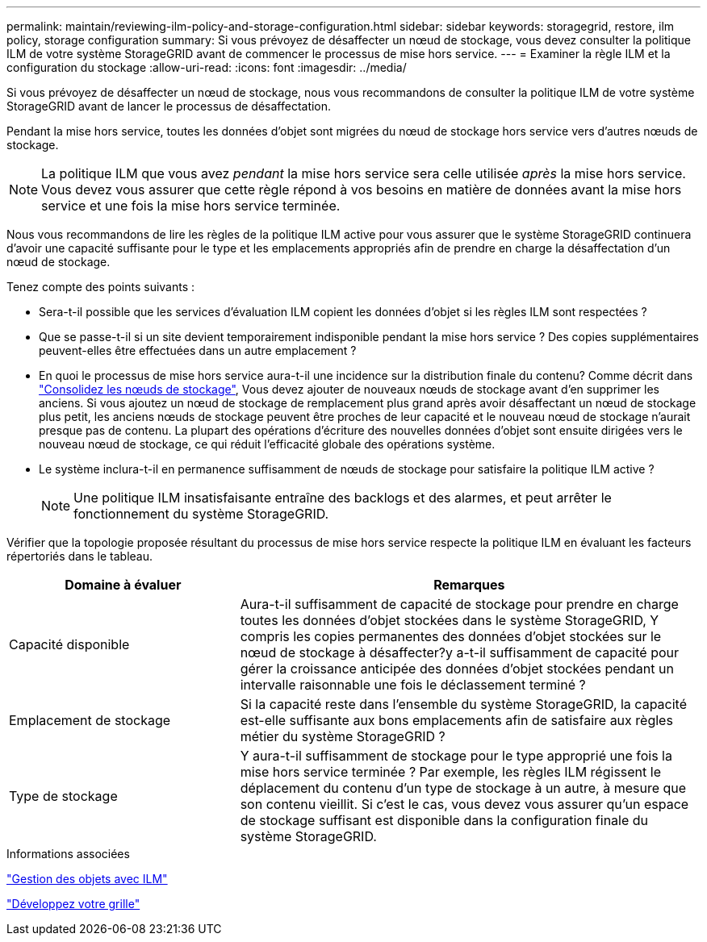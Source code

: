 ---
permalink: maintain/reviewing-ilm-policy-and-storage-configuration.html 
sidebar: sidebar 
keywords: storagegrid, restore, ilm policy, storage configuration 
summary: Si vous prévoyez de désaffecter un nœud de stockage, vous devez consulter la politique ILM de votre système StorageGRID avant de commencer le processus de mise hors service. 
---
= Examiner la règle ILM et la configuration du stockage
:allow-uri-read: 
:icons: font
:imagesdir: ../media/


[role="lead"]
Si vous prévoyez de désaffecter un nœud de stockage, nous vous recommandons de consulter la politique ILM de votre système StorageGRID avant de lancer le processus de désaffectation.

Pendant la mise hors service, toutes les données d'objet sont migrées du nœud de stockage hors service vers d'autres nœuds de stockage.


NOTE: La politique ILM que vous avez _pendant_ la mise hors service sera celle utilisée _après_ la mise hors service. Vous devez vous assurer que cette règle répond à vos besoins en matière de données avant la mise hors service et une fois la mise hors service terminée.

Nous vous recommandons de lire les règles de la politique ILM active pour vous assurer que le système StorageGRID continuera d'avoir une capacité suffisante pour le type et les emplacements appropriés afin de prendre en charge la désaffectation d'un nœud de stockage.

Tenez compte des points suivants :

* Sera-t-il possible que les services d'évaluation ILM copient les données d'objet si les règles ILM sont respectées ?
* Que se passe-t-il si un site devient temporairement indisponible pendant la mise hors service ? Des copies supplémentaires peuvent-elles être effectuées dans un autre emplacement ?
* En quoi le processus de mise hors service aura-t-il une incidence sur la distribution finale du contenu? Comme décrit dans link:consolidating-storage-nodes.html["Consolidez les nœuds de stockage"], Vous devez ajouter de nouveaux nœuds de stockage avant d'en supprimer les anciens. Si vous ajoutez un nœud de stockage de remplacement plus grand après avoir désaffectant un nœud de stockage plus petit, les anciens nœuds de stockage peuvent être proches de leur capacité et le nouveau nœud de stockage n'aurait presque pas de contenu. La plupart des opérations d'écriture des nouvelles données d'objet sont ensuite dirigées vers le nouveau nœud de stockage, ce qui réduit l'efficacité globale des opérations système.
* Le système inclura-t-il en permanence suffisamment de nœuds de stockage pour satisfaire la politique ILM active ?
+

NOTE: Une politique ILM insatisfaisante entraîne des backlogs et des alarmes, et peut arrêter le fonctionnement du système StorageGRID.



Vérifier que la topologie proposée résultant du processus de mise hors service respecte la politique ILM en évaluant les facteurs répertoriés dans le tableau.

[cols="1a,2a"]
|===
| Domaine à évaluer | Remarques 


 a| 
Capacité disponible
 a| 
Aura-t-il suffisamment de capacité de stockage pour prendre en charge toutes les données d'objet stockées dans le système StorageGRID, Y compris les copies permanentes des données d'objet stockées sur le nœud de stockage à désaffecter?y a-t-il suffisamment de capacité pour gérer la croissance anticipée des données d'objet stockées pendant un intervalle raisonnable une fois le déclassement terminé ?



 a| 
Emplacement de stockage
 a| 
Si la capacité reste dans l'ensemble du système StorageGRID, la capacité est-elle suffisante aux bons emplacements afin de satisfaire aux règles métier du système StorageGRID ?



 a| 
Type de stockage
 a| 
Y aura-t-il suffisamment de stockage pour le type approprié une fois la mise hors service terminée ? Par exemple, les règles ILM régissent le déplacement du contenu d'un type de stockage à un autre, à mesure que son contenu vieillit. Si c'est le cas, vous devez vous assurer qu'un espace de stockage suffisant est disponible dans la configuration finale du système StorageGRID.

|===
.Informations associées
link:../ilm/index.html["Gestion des objets avec ILM"]

link:../expand/index.html["Développez votre grille"]
